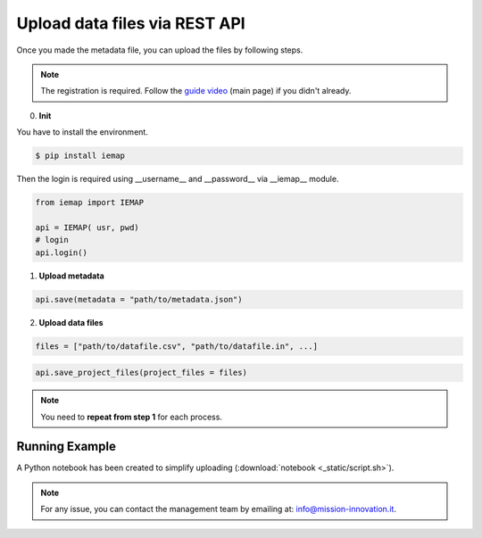 Upload data files via REST API
====================

Once you made the metadata file, you can upload the files by following steps.

.. note::
  The registration is required. Follow the `guide video`__ (main page) if you didn't already.

__ https://ai4mat.enea.it/dashboard/

0. **Init**

You have to install the environment.

.. code-block:: console

  $ pip install iemap

Then the login is required using __username__ and __password__ via __iemap__ module.

.. code-block:: python

  from iemap import IEMAP
  
  api = IEMAP( usr, pwd)
  # login 
  api.login()


1. **Upload metadata**

.. code-block:: python

  api.save(metadata = "path/to/metadata.json")


2. **Upload data files**

.. code-block:: python

  files = ["path/to/datafile.csv", "path/to/datafile.in", ...]

.. code-block:: python

  api.save_project_files(project_files = files)

.. note::
  You need to **repeat from step 1** for each process.


Running Example
--------

A Python notebook has been created to simplify uploading (:download:`notebook <_static/script.sh>`).

.. note::
  For any issue, you can contact the management team by emailing at: `info@mission-innovation.it <mailto: info@mission-innovation.it>`_.
